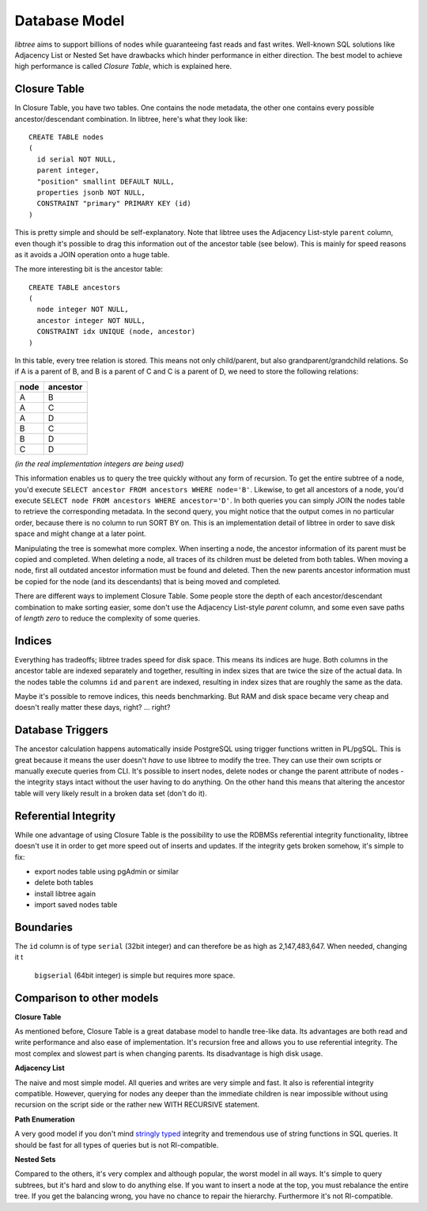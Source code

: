 .. _db_model:

Database Model
==============
`libtree` aims to support billions of nodes while guaranteeing fast
reads and fast writes. Well-known SQL solutions like Adjacency List or
Nested Set have drawbacks which hinder performance in either direction.
The best model to achieve high performance is called `Closure Table`,
which is explained here.


Closure Table
-------------
In Closure Table, you have two tables. One contains the node metadata,
the other one contains every possible ancestor/descendant combination.
In libtree, here's what they look like::

    CREATE TABLE nodes
    (
      id serial NOT NULL,
      parent integer,
      "position" smallint DEFAULT NULL,
      properties jsonb NOT NULL,
      CONSTRAINT "primary" PRIMARY KEY (id)
    )

This is pretty simple and should be self-explanatory. Note that libtree
uses the Adjacency List-style ``parent`` column, even though it's
possible to drag this information out of the ancestor table (see below).
This is mainly for speed reasons as it avoids a JOIN operation onto a
huge table.

The more interesting bit is the ancestor table::

    CREATE TABLE ancestors
    (
      node integer NOT NULL,
      ancestor integer NOT NULL,
      CONSTRAINT idx UNIQUE (node, ancestor)
    )

In this table, every tree relation is stored. This means not only
child/parent, but also grandparent/grandchild relations. So if A is a
parent of B, and B is a parent of C and C is a parent of D, we need to
store the following relations:

+------+----------+
| node | ancestor |
+======+==========+
| A    | B        |
+------+----------+
| A    | C        |
+------+----------+
| A    | D        |
+------+----------+
| B    | C        |
+------+----------+
| B    | D        |
+------+----------+
| C    | D        |
+------+----------+

`(in the real implementation integers are being used)`

This information enables us to query the tree quickly without any form
of recursion. To get the entire subtree of a node, you'd execute
``SELECT ancestor FROM ancestors WHERE node='B'``. Likewise, to get all
ancestors of a node, you'd execute ``SELECT node FROM ancestors WHERE
ancestor='D'``. In both queries you can simply JOIN the nodes table to
retrieve the corresponding metadata. In the second query, you might
notice that the output comes in no particular order, because there is no
column to run SORT BY on. This is an implementation detail of libtree in
order to save disk space and might change at a later point.

Manipulating the tree is somewhat more complex. When inserting a node,
the ancestor information of its parent must be copied and completed.
When deleting a node, all traces of its children must be deleted from
both tables. When moving a node, first all outdated ancestor information
must be found and deleted. Then the new parents ancestor information
must be copied for the node (and its descendants) that is being moved
and completed.

There are different ways to implement Closure Table. Some people store
the depth of each ancestor/descendant combination to make sorting
easier, some don't use the Adjacency List-style `parent` column, and
some even save paths of `length zero` to reduce the complexity of some
queries.


Indices
-------
Everything has tradeoffs; libtree trades speed for disk space. This
means its indices are huge. Both columns in the ancestor table are
indexed separately and together, resulting in index sizes that are twice
the size of the actual data. In the nodes table the columns ``id`` and
``parent`` are indexed, resulting in index sizes that are roughly the
same as the data.

Maybe it's possible to remove indices, this needs benchmarking. But RAM
and disk space became very cheap and doesn't really matter these days,
right? ... right?


Database Triggers
-----------------
The ancestor calculation happens automatically inside PostgreSQL using
trigger functions written in PL/pgSQL. This is great because it means
the user doesn't `have` to use libtree to modify the tree. They can use
their own scripts or manually execute queries from CLI. It's possible
to insert nodes, delete nodes or change the parent attribute of nodes -
the integrity stays intact without the user having to do anything. On
the other hand this means that altering the ancestor table will very
likely result in a broken data set (don't do it).


Referential Integrity
---------------------
While one advantage of using Closure Table is the possibility to use the
RDBMSs referential integrity functionality, libtree doesn't use it in
order to get more speed out of inserts and updates. If the integrity
gets broken somehow, it's simple to fix:

* export nodes table using pgAdmin or similar
* delete both tables
* install libtree again
* import saved nodes table


Boundaries
----------
The ``id`` column is of type ``serial`` (32bit integer) and can
therefore be as high as 2,147,483,647. When needed, changing it t
 ``bigserial`` (64bit integer) is simple but requires more space.


Comparison to other models
--------------------------
**Closure Table**

As mentioned before, Closure Table is a great database model to handle
tree-like data. Its advantages are both read and write performance and
also ease of implementation. It's recursion free and allows you to use
referential integrity. The most complex and slowest part is when
changing parents. Its disadvantage is high disk usage.


**Adjacency List**

The naive and most simple model. All queries and writes are very simple
and fast. It also is referential integrity compatible. However, querying
for nodes any deeper than the immediate children is near impossible
without using recursion on the script side or the rather new WITH
RECURSIVE statement.

**Path Enumeration**

A very good model if you don't mind `stringly typed
<http://neologisms.rice.edu/index.php?a=term&d=1&t=14876>`_ integrity and
tremendous use of string functions in SQL queries. It should be fast for
all types of queries but is not RI-compatible.

**Nested Sets**

Compared to the others, it's very complex and although popular, the
worst model in all ways. It's simple to query subtrees, but it's hard
and slow to do anything else. If you want to insert a node at the top,
you must rebalance the entire tree. If you get the balancing wrong, you
have no chance to repair the hierarchy. Furthermore it's not
RI-compatible.
